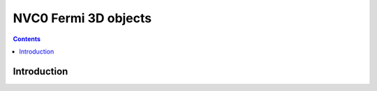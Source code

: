 .. _obj-fermi-3d:

=====================
NVC0 Fermi 3D objects
=====================

.. contents::

.. todo:: write me


Introduction
============

.. todo:: write me
